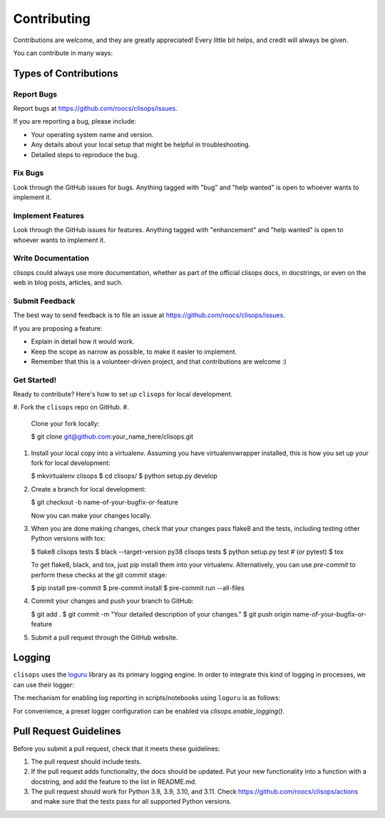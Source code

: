 
Contributing
============

Contributions are welcome, and they are greatly appreciated! Every little bit
helps, and credit will always be given.

You can contribute in many ways:

Types of Contributions
----------------------

Report Bugs
^^^^^^^^^^^

Report bugs at https://github.com/roocs/clisops/issues.

If you are reporting a bug, please include:


* Your operating system name and version.
* Any details about your local setup that might be helpful in troubleshooting.
* Detailed steps to reproduce the bug.

Fix Bugs
^^^^^^^^

Look through the GitHub issues for bugs. Anything tagged with "bug" and "help
wanted" is open to whoever wants to implement it.

Implement Features
^^^^^^^^^^^^^^^^^^

Look through the GitHub issues for features. Anything tagged with "enhancement"
and "help wanted" is open to whoever wants to implement it.

Write Documentation
^^^^^^^^^^^^^^^^^^^

clisops could always use more documentation, whether as part of the
official clisops docs, in docstrings, or even on the web in blog posts,
articles, and such.

Submit Feedback
^^^^^^^^^^^^^^^

The best way to send feedback is to file an issue at https://github.com/roocs/clisops/issues.

If you are proposing a feature:


* Explain in detail how it would work.
* Keep the scope as narrow as possible, to make it easier to implement.
* Remember that this is a volunteer-driven project, and that contributions
  are welcome :)

Get Started!
^^^^^^^^^^^^

Ready to contribute? Here's how to set up ``clisops`` for local development.


#. Fork the ``clisops`` repo on GitHub.
#.
    Clone your fork locally:

    $ git clone git@github.com:your_name_here/clisops.git

#.
    Install your local copy into a virtualenv. Assuming you have virtualenvwrapper installed, this is how you set up your fork for local development:

    $ mkvirtualenv clisops
    $ cd clisops/
    $ python setup.py develop

#.
    Create a branch for local development:

    $ git checkout -b name-of-your-bugfix-or-feature

    Now you can make your changes locally.

#.
    When you are done making changes, check that your changes pass flake8 and the
    tests, including testing other Python versions with tox:

    $ flake8 clisops tests
    $ black --target-version py38 clisops tests
    $ python setup.py test  # (or pytest)
    $ tox

    To get flake8, black, and tox, just pip install them into your virtualenv.
    Alternatively, you can use `pre-commit` to perform these checks at the git commit stage:

    $ pip install pre-commit
    $ pre-commit install
    $ pre-commit run --all-files

#.
    Commit your changes and push your branch to GitHub:

    $ git add .
    $ git commit -m "Your detailed description of your changes."
    $ git push origin name-of-your-bugfix-or-feature

#.
    Submit a pull request through the GitHub website.


Logging
-------

``clisops`` uses the `loguru <https://loguru.readthedocs.io/en/stable/index.html>`_ library as its primary logging engine. In order to integrate this kind of logging in processes, we can use their logger:

.. code-block:: python
    from loguru import logger
    logger.warning("This a warning message!")

The mechanism for enabling log reporting in scripts/notebooks using ``loguru`` is as follows:

.. code-block:: python
    import sys
    from loguru import logger

    logger.enable("clisops")
    LEVEL = "INFO || DEBUG || WARNING || etc."
    logger.add(sys.stdout, level=LEVEL)  # for logging to stdout
    # or
    logger.add("my_log_file.log", level=LEVEL, enqueue=True)  # for logging to a file

For convenience, a preset logger configuration can be enabled via `clisops.enable_logging()`.

.. code-block:: python
    from clisops import enable_logging

    enable_logging()

Pull Request Guidelines
-----------------------

Before you submit a pull request, check that it meets these guidelines:


#. The pull request should include tests.
#. If the pull request adds functionality, the docs should be updated. Put
   your new functionality into a function with a docstring, and add the
   feature to the list in README.md.
#. The pull request should work for Python 3.8, 3.9, 3.10, and 3.11. Check
   https://github.com/roocs/clisops/actions
   and make sure that the tests pass for all supported Python versions.
